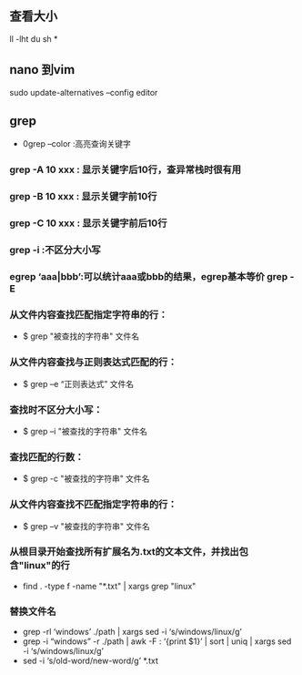 ** 查看大小
ll -lht 
du sh *

** nano 到vim
sudo update-alternatives --config editor

** grep
+ 0grep --color :高亮查询关键字

*** grep -A 10 xxx : 显示关键字后10行，查异常栈时很有用

*** grep -B 10 xxx : 显示关键字前10行

*** grep -C 10 xxx : 显示关键字前后10行

*** grep -i :不区分大小写

*** egrep ‘aaa|bbb’:可以统计aaa或bbb的结果，egrep基本等价 grep -E

*** 从文件内容查找匹配指定字符串的行：
- $ grep "被查找的字符串" 文件名

*** 从文件内容查找与正则表达式匹配的行：
- $ grep –e “正则表达式” 文件名

*** 查找时不区分大小写：
- $ grep –i "被查找的字符串" 文件名

*** 查找匹配的行数：
- $ grep -c "被查找的字符串" 文件名

*** 从文件内容查找不匹配指定字符串的行：
- $ grep –v "被查找的字符串" 文件名

*** 从根目录开始查找所有扩展名为.txt的文本文件，并找出包含"linux"的行
- find . -type f -name "*.txt" | xargs grep "linux"

*** 替换文件名
- grep -rl ‘windows’ ./path | xargs sed -i ‘s/windows/linux/g’
- grep -i “windows” -r ./path | awk -F : ‘{print $1}’ | sort | uniq | xargs sed -i ‘s/windows/linux/g’ 
- sed -i ‘s/old-word/new-word/g’ *.txt
